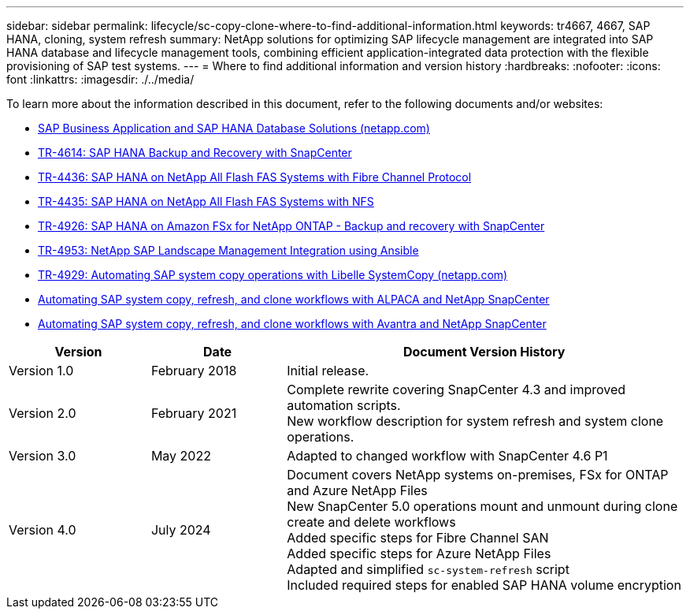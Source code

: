 ---
sidebar: sidebar
permalink: lifecycle/sc-copy-clone-where-to-find-additional-information.html
keywords: tr4667, 4667, SAP HANA, cloning, system refresh
summary: NetApp solutions for optimizing SAP lifecycle management are integrated into SAP HANA database and lifecycle management tools, combining efficient application-integrated data protection with the flexible provisioning of SAP test systems.
---
= Where to find additional information and version history
:hardbreaks:
:nofooter:
:icons: font
:linkattrs:
:imagesdir: ./../media/

To learn more about the information described in this document, refer to the following documents and/or websites:

* https://docs.netapp.com/us-en/netapp-solutions-sap/[SAP Business Application and SAP HANA Database Solutions (netapp.com)]
* https://docs.netapp.com/us-en/netapp-solutions-sap/backup/saphana-br-scs-overview.html[TR-4614: SAP HANA Backup and Recovery with SnapCenter]
* https://docs.netapp.com/us-en/netapp-solutions-sap/bp/saphana_aff_fc_introduction.html[TR-4436: SAP HANA on NetApp All Flash FAS Systems with Fibre Channel Protocol]
* https://docs.netapp.com/us-en/netapp-solutions-sap/bp/saphana_aff_nfs_introduction.html[TR-4435: SAP HANA on NetApp All Flash FAS Systems with NFS]
* https://docs.netapp.com/us-en/netapp-solutions-sap/backup/amazon-fsx-overview.html[TR-4926: SAP HANA on Amazon FSx for NetApp ONTAP - Backup and recovery with SnapCenter]
* https://docs.netapp.com/us-en/netapp-solutions-sap/lifecycle/lama-ansible-introduction.html[TR-4953: NetApp SAP Landscape Management Integration using Ansible]
* https://docs.netapp.com/us-en/netapp-solutions-sap/lifecycle/libelle-sc-overview.html[TR-4929: Automating SAP system copy operations with Libelle SystemCopy (netapp.com)]
* https://fieldportal.netapp.com/explore/699265?popupstate=%7B%22state%22:%22app.notebook%22,%22srefParams%22:%7B%22source%22:3,%22sourceId%22:968639,%22notebookId%22:2565224,%22assetComponentId%22:2558241%7D%7D[Automating SAP system copy&#44; refresh&#44; and clone workflows with ALPACA and NetApp SnapCenter]
* https://fieldportal.netapp.com/explore/699265?popupstate=%7B%22state%22:%22app.notebook%22,%22srefParams%22:%7B%22source%22:3,%22sourceId%22:968639,%22notebookId%22:2565224,%22assetComponentId%22:2558241%7D%7D[Automating SAP system copy&#44; refresh&#44; and clone workflows with Avantra and NetApp SnapCenter]


[width="100%",cols="21%,20%,59%",options="header",]
|===
|Version |Date |Document Version History
|Version 1.0 |February 2018 |Initial release.
|Version 2.0 |February 2021 a|
Complete rewrite covering SnapCenter 4.3 and improved automation scripts. +
New workflow description for system refresh and system clone operations.

|Version 3.0 |May 2022 |Adapted to changed workflow with SnapCenter 4.6 P1
|Version 4.0 |July 2024 a|
Document covers NetApp systems on-premises, FSx for ONTAP and Azure NetApp Files +
New SnapCenter 5.0 operations mount and unmount during clone create and delete workflows +
Added specific steps for Fibre Channel SAN +
Added specific steps for Azure NetApp Files +
Adapted and simplified `sc-system-refresh` script +
Included required steps for enabled SAP HANA volume encryption
|===
